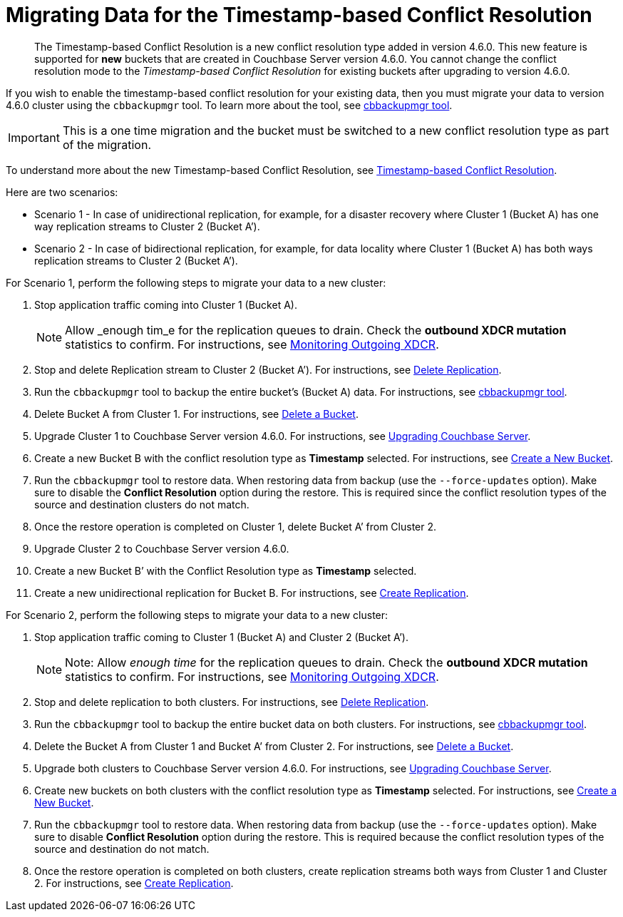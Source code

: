 [#topic_s2r_2yt_gy]
= Migrating Data for the Timestamp-based Conflict Resolution

[abstract]
The Timestamp-based Conflict Resolution is a new conflict resolution type added in version 4.6.0.
This new feature is supported for *new* buckets that are created in Couchbase Server version 4.6.0.
You cannot change the conflict resolution mode to the _Timestamp-based Conflict Resolution_ for existing buckets after upgrading to version 4.6.0.

If you wish to enable the timestamp-based conflict resolution for your existing data, then you must migrate your data to version 4.6.0 cluster using the `cbbackupmgr` tool.
To learn more about the tool, see xref:backup-restore:enterprise-backup-restore.adoc#topic_rr5_sv3_t5[cbbackupmgr tool].

IMPORTANT: This is a one time migration and the bucket must be switched to a new conflict resolution type as part of the migration.

To understand more about the new Timestamp-based Conflict Resolution, see xref:xdcr:xdcr-conflict-resolution.adoc#timestamp-based-conflict-resolution[Timestamp-based Conflict Resolution].

Here are two scenarios:

[#ul_rcb_y32_5y]
* Scenario 1 - In case of unidirectional replication, for example, for a disaster recovery where Cluster 1 (Bucket A) has one way replication streams to Cluster 2 (Bucket A’).
* Scenario 2 - In case of bidirectional replication, for example, for data locality where Cluster 1 (Bucket A) has both ways replication streams to Cluster 2 (Bucket A’).

For Scenario 1, perform the following steps to migrate your data to a new cluster:

[#ol_qh5_5l2_5y]
. Stop application traffic coming into Cluster 1 (Bucket A).
+
NOTE: Allow _enough tim_e for the replication queues to drain.
Check the *outbound XDCR mutation* statistics to confirm.
For instructions, see xref:monitoring:ui-monitoring-statistics.adoc#outgoing_xdcr_stats[Monitoring Outgoing XDCR].

. Stop and delete Replication stream to Cluster 2 (Bucket A’).
For instructions, see xref:xdcr:xdcr-create.adoc#delete-replication[Delete Replication].
. Run the `cbbackupmgr` tool to backup the entire bucket’s (Bucket A) data.
For instructions, see  xref:backup-restore:enterprise-backup-restore.adoc#topic_rr5_sv3_t5[cbbackupmgr tool].
. Delete Bucket A from Cluster 1.
For instructions, see xref:clustersetup:delete-bucket.adoc#topic_zdy_mmn_vs[Delete a Bucket].
. Upgrade Cluster 1 to Couchbase Server version 4.6.0.
For instructions, see xref:upgrade.adoc#topic_g3h_r2q_fw[Upgrading Couchbase Server].
. Create a new Bucket B with the conflict resolution type as *Timestamp* selected.
For instructions, see xref:clustersetup:create-bucket.adoc#topic_fym_kmn_vs[Create a New Bucket].
. Run the `cbbackupmgr` tool to restore data.
When restoring data from backup (use the [.cmd]`--force-updates` option).
Make sure to disable the *Conflict Resolution* option during the restore.
This is required since the conflict resolution types of the source and destination clusters do not match.
. Once the restore operation is completed on Cluster 1, delete Bucket A’ from Cluster 2.
. Upgrade Cluster 2 to Couchbase Server version 4.6.0.
. Create a new Bucket B’ with the Conflict Resolution type as *Timestamp* selected.
. Create a new unidirectional replication for Bucket B.
For instructions, see xref:xdcr:xdcr-create.adoc#create-replication[Create Replication].

For Scenario 2, perform the following steps to migrate your data to a new cluster:

[#ol_wqq_mm2_5y]
. Stop application traffic coming to Cluster 1 (Bucket A) and Cluster 2 (Bucket A’).
+
NOTE: Note: Allow _enough time_ for the replication queues to drain.
Check the *outbound XDCR mutation* statistics to confirm.
For instructions, see xref:monitoring:ui-monitoring-statistics.adoc#outgoing_xdcr_stats[Monitoring Outgoing XDCR].

. Stop and delete replication to both clusters.
For instructions, see xref:xdcr:xdcr-create.adoc#delete-replication[Delete Replication].
. Run the `cbbackupmgr` tool to backup the entire bucket data on both clusters.
For instructions, see  xref:backup-restore:enterprise-backup-restore.adoc#topic_rr5_sv3_t5[cbbackupmgr tool].
. Delete the Bucket A from Cluster 1 and Bucket A’ from Cluster 2.
For instructions, see xref:clustersetup:delete-bucket.adoc#topic_zdy_mmn_vs[Delete a Bucket].
. Upgrade both clusters to Couchbase Server version 4.6.0.
For instructions, see xref:upgrade.adoc#topic_g3h_r2q_fw[Upgrading Couchbase Server].
. Create new buckets on both clusters with the conflict resolution type as *Timestamp* selected.
For instructions, see xref:clustersetup:create-bucket.adoc#topic_fym_kmn_vs[Create a New Bucket].
. Run the `cbbackupmgr` tool to restore data.
When restoring data from backup (use the [.cmd]`--force-updates` option).
Make sure to disable *Conflict Resolution* option during the restore.
This is required because the conflict resolution types of the source and destination do not match.
. Once the restore operation is completed on both clusters, create replication streams both ways from Cluster 1 and Cluster 2.
For instructions, see xref:xdcr:xdcr-create.adoc#create-replication[Create Replication].
